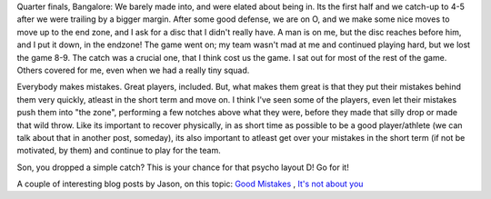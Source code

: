 .. description: Recover quickly from your mistakes, for your team
.. tags: mistakes, mental-game, recovery, team, advice
.. title: Recover quick!
.. link:
.. author: punchagan
.. date: 2013/09/02 23:33:00
.. slug: recover-quick

Quarter finals, Bangalore: We barely made into, and were elated about being
in. Its the first half and we catch-up to 4-5 after we were trailing by a
bigger margin. After some good defense, we are on O, and we make some nice
moves to move up to the end zone, and I ask for a disc that I didn't really
have. A man is on me, but the disc reaches before him, and I put it down, in
the endzone!  The game went on; my team wasn't mad at me and continued playing
hard, but we lost the game 8-9.  The catch was a crucial one, that I think
cost us the game.  I sat out for most of the rest of the game.  Others covered
for me, even when we had a really tiny squad.

Everybody makes mistakes.  Great players, included.  But, what makes them
great is that they put their mistakes behind them very quickly, atleast in the
short term and move on.  I think I've seen some of the players, even let their
mistakes push them into "the zone", performing a few notches above what they
were, before they made that silly drop or made that wild throw.  Like its
important to recover physically, in as short time as possible to be a good
player/athlete (we can talk about that in another post, someday), its also
important to atleast get over your mistakes in the short term (if not be
motivated, by them) and continue to play for the team.

Son, you dropped a simple catch?  This is your chance for that psycho layout
D!  Go for it!

A couple of interesting blog posts by Jason, on this topic: `Good Mistakes
<http://www.ultimaterob.com/2012/09/06/ultimate-intelligence-the-good-mistakes/>`_
, `It's not about you
<http://www.ultimaterob.com/2013/01/23/ultimate-intelligence-its-not-about-you/>`_
